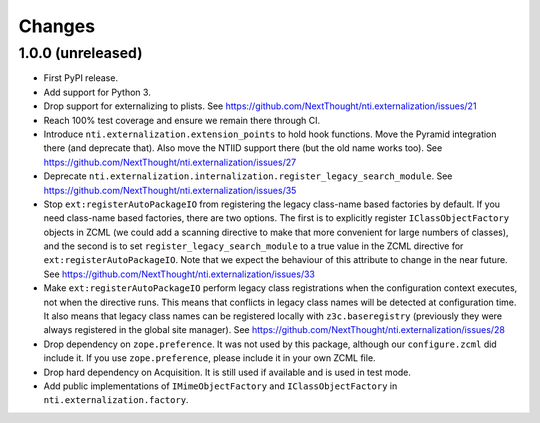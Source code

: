 =========
 Changes
=========


1.0.0 (unreleased)
==================

- First PyPI release.
- Add support for Python 3.
- Drop support for externalizing to plists. See
  https://github.com/NextThought/nti.externalization/issues/21
- Reach 100% test coverage and ensure we remain there through CI.
- Introduce ``nti.externalization.extension_points`` to hold hook
  functions. Move the Pyramid integration there (and deprecate that).
  Also move the NTIID support there (but the old name works too).
  See https://github.com/NextThought/nti.externalization/issues/27
- Deprecate
  ``nti.externalization.internalization.register_legacy_search_module``.
  See https://github.com/NextThought/nti.externalization/issues/35
- Stop ``ext:registerAutoPackageIO`` from registering the legacy
  class-name based factories by default. If you need class-name based
  factories, there are two options. The first is to explicitly
  register ``IClassObjectFactory`` objects in ZCML (we could add a
  scanning directive to make that more convenient for large numbers of
  classes), and the second is to set ``register_legacy_search_module``
  to a true value in the ZCML directive for
  ``ext:registerAutoPackageIO``. Note that we expect the behaviour of
  this attribute to change in the near future.
  See https://github.com/NextThought/nti.externalization/issues/33
- Make ``ext:registerAutoPackageIO`` perform legacy class
  registrations when the configuration context executes, not when the
  directive runs. This means that conflicts in legacy class names will be
  detected at configuration time. It also means that legacy class names can
  be registered locally with ``z3c.baseregistry`` (previously they
  were always registered in the global site manager).
  See https://github.com/NextThought/nti.externalization/issues/28
- Drop dependency on ``zope.preference``. It was not used by this
  package, although our ``configure.zcml`` did include it. If you use
  ``zope.preference``, please include it in your own ZCML file.
- Drop hard dependency on Acquisition. It is still used if available
  and is used in test mode.
- Add public implementations of ``IMimeObjectFactory`` and
  ``IClassObjectFactory`` in ``nti.externalization.factory``.
